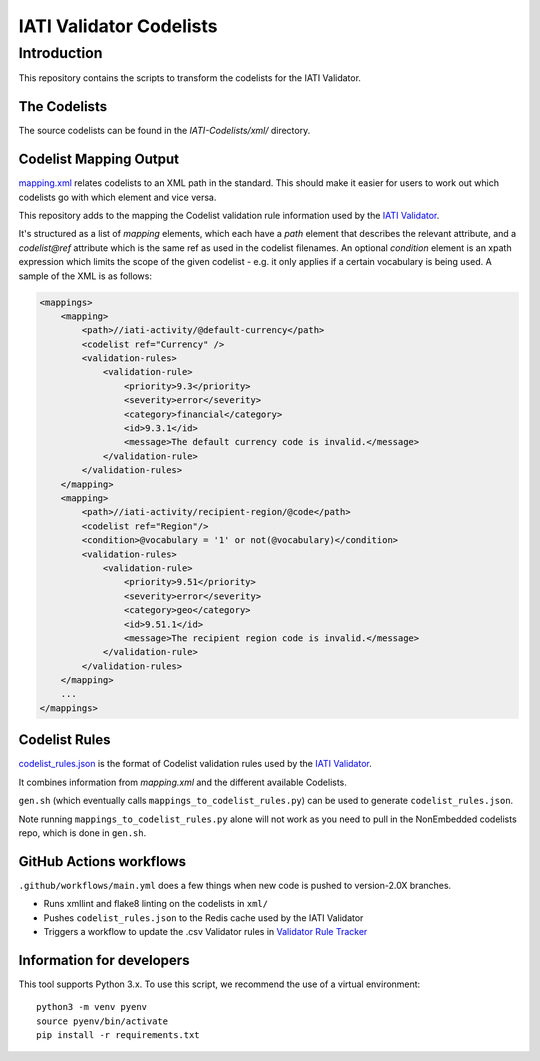 IATI Validator Codelists
^^^^^^^^^^^^^^

Introduction
------------

This repository contains the scripts to transform the codelists for the IATI Validator.

The Codelists
=============

The source codelists can be found in the `IATI-Codelists/xml/` directory. 

Codelist Mapping Output
================

`mapping.xml <https://github.com/IATI/IATI-Codelists/blob/version-2.03/mapping.xml>`__ relates codelists to an XML path in the standard. This should make it easier for users to work out which codelists go with which element and vice versa.

This repository adds to the mapping the Codelist validation rule information used by the `IATI Validator <https://github.com/IATI/js-validator-api>`__.

It's structured as a list of `mapping` elements, which each have a `path` element that describes the relevant attribute, and a `codelist@ref` attribute which is the same ref as used in the codelist filenames. An optional `condition` element is an xpath expression which limits the scope of the given codelist - e.g. it only applies if a certain vocabulary is being used. A sample of the XML is as follows:

.. code-block:: xml

    <mappings>
        <mapping>
            <path>//iati-activity/@default-currency</path>
            <codelist ref="Currency" />
            <validation-rules>
                <validation-rule>
                    <priority>9.3</priority>
                    <severity>error</severity>
                    <category>financial</category>
                    <id>9.3.1</id>
                    <message>The default currency code is invalid.</message>
                </validation-rule>
            </validation-rules>
        </mapping>
        <mapping>
            <path>//iati-activity/recipient-region/@code</path>
            <codelist ref="Region"/>
            <condition>@vocabulary = '1' or not(@vocabulary)</condition>
            <validation-rules>
                <validation-rule>
                    <priority>9.51</priority>
                    <severity>error</severity>
                    <category>geo</category>
                    <id>9.51.1</id>
                    <message>The recipient region code is invalid.</message>
                </validation-rule>
            </validation-rules>
        </mapping>
        ...
    </mappings>


Codelist Rules
================

`codelist_rules.json <https://github.com/IATI/IATI-Validator-Codelists/blob/version-2.03/codelist_rules.json>`__ is the format of Codelist validation rules used by the `IATI Validator <https://github.com/IATI/js-validator-api>`__.

It combines information from `mapping.xml` and the different available Codelists. 

``gen.sh`` (which eventually calls ``mappings_to_codelist_rules.py``) can be used to generate ``codelist_rules.json``. 

Note running ``mappings_to_codelist_rules.py`` alone will not work as you need to pull in the NonEmbedded codelists repo, which is done in ``gen.sh``.

GitHub Actions workflows
=========================

``.github/workflows/main.yml`` does a few things when new code is pushed to  version-2.0X branches. 

* Runs xmllint and flake8 linting on the codelists in ``xml/``
* Pushes ``codelist_rules.json`` to the Redis cache used by the IATI Validator
* Triggers a workflow to update the .csv Validator rules in `Validator Rule Tracker <https://github.com/IATI/validator-rule-tracker>`__

Information for developers
==========================

This tool supports Python 3.x. To use this script, we recommend the use of a virtual environment::

    python3 -m venv pyenv
    source pyenv/bin/activate
    pip install -r requirements.txt

